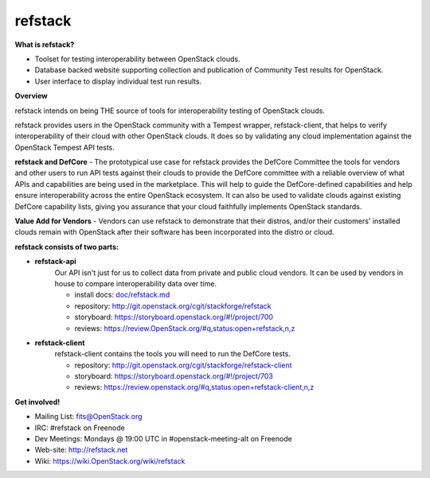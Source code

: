 refstack
========

**What is refstack?**

- Toolset for testing interoperability between OpenStack clouds.
- Database backed website supporting collection and publication of 
  Community Test results for OpenStack.
- User interface to display individual test run results.

**Overview**


refstack intends on being THE source of tools for interoperability testing
of OpenStack clouds.

refstack provides users in the OpenStack community with a Tempest wrapper,
refstack-client, that helps to verify interoperability of their cloud
with other OpenStack clouds. It does so by validating any cloud
implementation against the OpenStack Tempest API tests.

**refstack and DefCore** - The prototypical use case for refstack provides
the DefCore Committee the tools for vendors and other users to run API
tests against their clouds to provide the DefCore committee with a reliable
overview of what APIs and capabilities are being used in the marketplace.
This will help to guide the DefCore-defined capabilities and help ensure
interoperability across the entire OpenStack ecosystem. It can also
be used to validate clouds against existing DefCore capability lists,
giving you assurance that your cloud faithfully implements OpenStack
standards.

**Value Add for Vendors** - Vendors can use refstack to demonstrate that
their distros, and/or their customers' installed clouds remain with OpenStack
after their software has been incorporated into the distro or cloud.

**refstack consists of two parts:**

* **refstack-api**
   Our API isn't just for us to collect data from private and public cloud
   vendors. It can be used by vendors in house to compare interoperability
   data over time.

   * install docs: `doc/refstack.md <doc/refstack.md>`_
   * repository: http://git.openstack.org/cgit/stackforge/refstack
   * storyboard: https://storyboard.openstack.org/#!/project/700
   * reviews: https://review.OpenStack.org/#q,status:open+refstack,n,z

* **refstack-client**
   refstack-client contains the tools you will need to run the DefCore tests.

   * repository: http://git.openstack.org/cgit/stackforge/refstack-client
   * storyboard: https://storyboard.openstack.org/#!/project/703
   * reviews: https://review.openstack.org/#q,status:open+refstack-client,n,z

**Get involved!**

* Mailing List: fits@OpenStack.org
* IRC: #refstack on Freenode
* Dev Meetings: Mondays @ 19:00 UTC in #openstack-meeting-alt on Freenode
* Web-site: http://refstack.net
* Wiki: https://wiki.OpenStack.org/wiki/refstack
